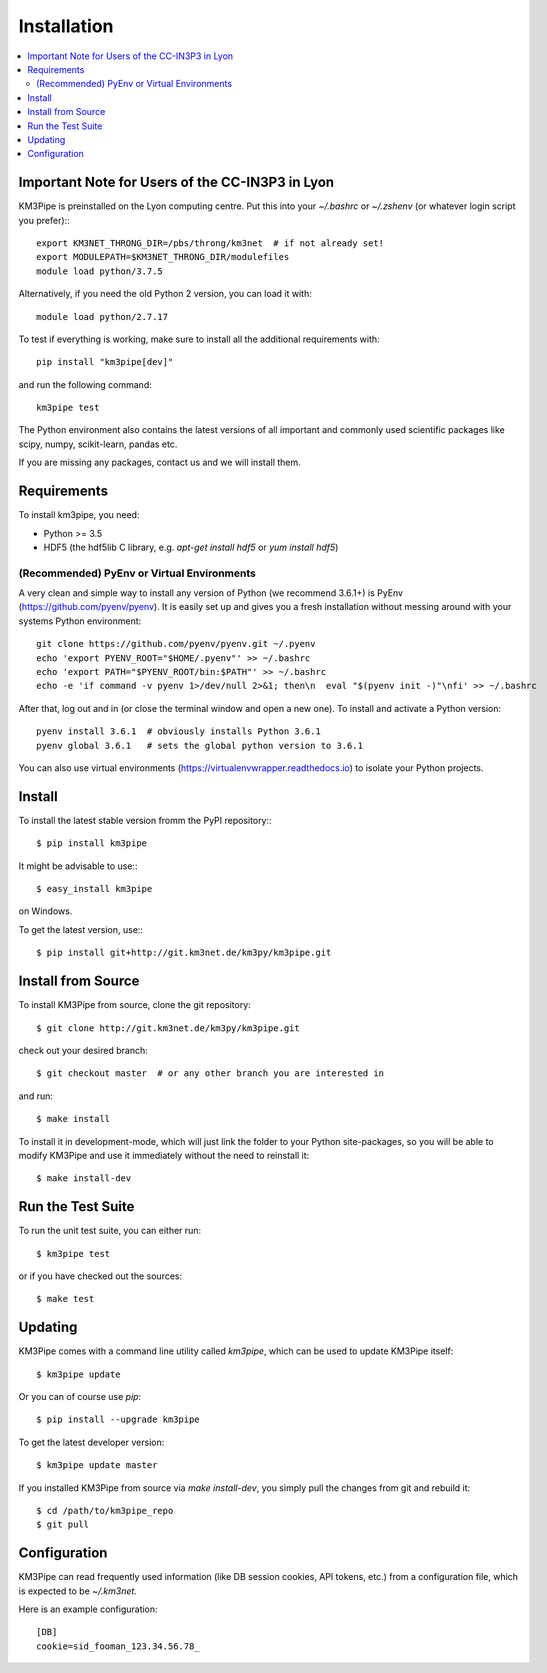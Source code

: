 Installation
============


.. contents:: :local:


Important Note for Users of the CC-IN3P3 in Lyon
------------------------------------------------

KM3Pipe is preinstalled on the Lyon computing centre. Put this into your
`~/.bashrc` or `~/.zshenv` (or whatever login script you prefer):::

    export KM3NET_THRONG_DIR=/pbs/throng/km3net  # if not already set!
    export MODULEPATH=$KM3NET_THRONG_DIR/modulefiles
    module load python/3.7.5

Alternatively, if you need the old Python 2 version, you can load it with::

    module load python/2.7.17

To test if everything is working, make sure to install all the additional
requirements with::

    pip install "km3pipe[dev]"

and run the following command::

    km3pipe test

The Python environment also contains the latest versions of all important and
commonly used scientific packages like scipy, numpy, scikit-learn, pandas etc.

If you are missing any packages, contact us and we will install them.

Requirements
------------

To install km3pipe, you need:

- Python >= 3.5
- HDF5 (the hdf5lib C library, e.g. `apt-get install hdf5` or `yum install hdf5`)

(Recommended) PyEnv or Virtual Environments
^^^^^^^^^^^^^^^^^^^^^^^^^^^^^^^^^^^^^^^^^^^

A very clean and simple way to install any version of Python (we recommend 3.6.1+) is PyEnv (https://github.com/pyenv/pyenv).
It is easily set up and gives you a fresh installation without messing around with your systems Python environment::

    git clone https://github.com/pyenv/pyenv.git ~/.pyenv
    echo 'export PYENV_ROOT="$HOME/.pyenv"' >> ~/.bashrc
    echo 'export PATH="$PYENV_ROOT/bin:$PATH"' >> ~/.bashrc
    echo -e 'if command -v pyenv 1>/dev/null 2>&1; then\n  eval "$(pyenv init -)"\nfi' >> ~/.bashrc

After that, log out and in (or close the terminal window and open a new one). To install and activate a Python version::

    pyenv install 3.6.1  # obviously installs Python 3.6.1
    pyenv global 3.6.1   # sets the global python version to 3.6.1

You can also use virtual environments (https://virtualenvwrapper.readthedocs.io) to isolate your Python projects.


Install
-------

To install the latest stable version fromm the PyPI repository:::

    $ pip install km3pipe
    
It might be advisable to use:::

    $ easy_install km3pipe

on Windows.

To get the latest version, use:::

    $ pip install git+http://git.km3net.de/km3py/km3pipe.git


Install from Source
-------------------

To install KM3Pipe from source, clone the git repository::

    $ git clone http://git.km3net.de/km3py/km3pipe.git

check out your desired branch::

    $ git checkout master  # or any other branch you are interested in

and run::

    $ make install

To install it in development-mode, which will just link the folder to your
Python site-packages, so you will be able to modify KM3Pipe and use it immediately
without the need to reinstall it::

    $ make install-dev


Run the Test Suite
------------------

To run the unit test suite, you can either run::

    $ km3pipe test

or if you have checked out the sources::

    $ make test


Updating
--------

KM3Pipe comes with a command line utility called `km3pipe`, which can
be used to update KM3Pipe itself::

    $ km3pipe update

Or you can of course use `pip`::

    $ pip install --upgrade km3pipe

To get the latest developer version::

    $ km3pipe update master

If you installed KM3Pipe from source via `make install-dev`,
you simply pull the changes from git and rebuild it::

    $ cd /path/to/km3pipe_repo
    $ git pull


Configuration
-------------

KM3Pipe can read frequently used information (like DB session cookies,
API tokens, etc.) from a configuration file, which is expected to
be `~/.km3net`.

Here is an example configuration::

    [DB]
    cookie=sid_fooman_123.34.56.78_

